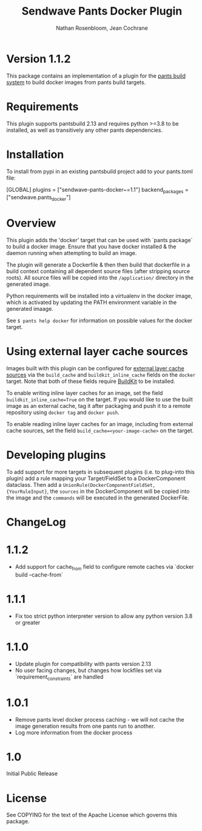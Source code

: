 #+TITLE:       Sendwave Pants Docker Plugin
#+AUTHOR:      Nathan Rosenbloom, Jean Cochrane
#+EMAIL:       engineering@sendwave.com
#+DESCRIPTION: Docker Plugin Documentation

* Version 1.1.2

This package contains an implementation of a plugin for the [[https://www.pantsbuild.org/][pants
build system]] to build docker images from pants build targets.

* Requirements

This plugin supports pantsbuild 2.13 and requires python >=3.8 to be
installed, as well as transitively any other pants dependencies.

* Installation

To install from pypi in an existing pantsbuild project add to your
pants.toml file:

#+NAME: pants.toml
#+BEGIN_SRC: toml
[GLOBAL]
plugins = ["sendwave-pants-docker~=1.1"]
backend_packages = ["sendwave.pants_docker"]
#+END_SRC


* Overview
This plugin adds the 'docker' target that can be used with `pants
package` to build a docker image. Ensure that you have docker
installed & the daemon running when attempting to build an image.

The plugin will generate a Dockerfile & then then build that
dockerfile in a build context containing all dependent source files
(after stripping source roots). All source files will be copied into
the =/application/= directory in the generated image.

Python requirements will be installed into a virtualenv in the docker
image, which is activated by updating the PATH environment variable in
the generated imaage.

See =$ pants help docker= for information on possible values for the
docker target.

* Using external layer cache sources
Images built with this plugin can be configured for
[[https://docs.docker.com/engine/reference/commandline/build/#specifying-external-cache-sources][external layer cache sources]]
via the =build_cache= and =buildkit_inline_cache= fields on the
=docker= target. Note that both of these fields require
[[https://docs.docker.com/develop/develop-images/build_enhancements/][BuildKit]]
to be installed.

To enable writing inline layer caches for an image, set the field
=buildkit_inline_cache=True= on the target. If you would like to use
the built image as an external cache, tag it after packaging and push
it to a remote repository using =docker tag= and =docker push=.

To enable reading inline layer caches for an image, including from
external cache sources, set the field =build_cache=<your-image-cache>=
on the target.

* Developing plugins
To add support for more targets in subsequent plugins (i.e. to
plug-into this plugin) add a rule mapping your Target/FieldSet to a
DockerComponent dataclass. Then add a
=UnionRule(DockerComponentFieldSet, {YourRuleInput}=, the =sources= in
the DockerComponent will be copied into the image and the =commands=
will be executed in the generated DockerFile.
* ChangeLog
* 1.1.2
+ Add support for cache_from field to configure remote caches via `docker build --cache-from`
* 1.1.1
+ Fix too strict python interpreter version to allow any python version 3.8 or greater
* 1.1.0
+ Update plugin for compatibility with pants version 2.13
+ No user facing changes, but changes how lockfiles set via `requirement_constraints` are handled
* 1.0.1
+ Remove pants level docker process caching - we will not cache the image generation results from one pants run to another.
+ Log more information from the docker process
* 1.0
Initial Public Release
* License
See COPYING for the text of the Apache License which governs this
package.

